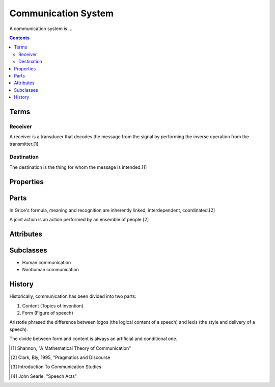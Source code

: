 
================================================================================
Communication System
================================================================================

A communication system is ...

.. contents::

Terms
=====

Receiver
--------

A receiver is a transducer that decodes the message from the signal by performing the inverse operation from the transmitter.[1]

Destination
-----------

The destination is the thing for whom the message is intended.[1]

Properties
==========

Parts
=====

In Grice's formula, meaning and recognition are inherently linked, interdependent, coordinated.[2]

A joint action is an action performed by an ensemble of people.[2]

Attributes
==========

Subclasses
==========

- Human communication
- Nonhuman communication

History
================================================================================

Historically, communication has been divided into two parts:

1. Content (Topics of invention)
2. Form (Figure of speech)

Aristotle phrased the difference between logos (the logical content of a speech) and lexis (the style and delivery of a speech).

The divide between form and content is always an artificial and conditional one.


.. [1] Shannon, "A Mathematical Theory of Communication"

.. [2] Clark, Bly, 1995, "Pragmatics and Discourse

.. [3] Introduction To Communication Studies

.. [4] John Searle, "Speech Acts"
